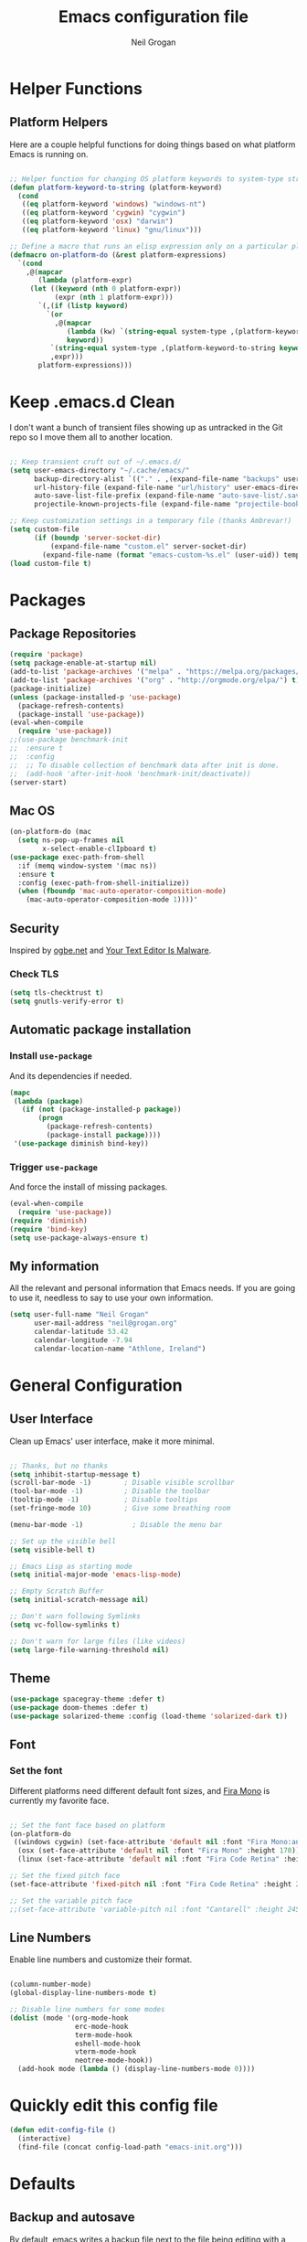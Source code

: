 #+TITLE: Emacs configuration file
#+AUTHOR: Neil Grogan
#+BABEL: :cache yes

* Helper Functions

** Platform Helpers

Here are a couple helpful functions for doing things based on what platform
Emacs is running on.

#+begin_src emacs-lisp

  ;; Helper function for changing OS platform keywords to system-type strings
  (defun platform-keyword-to-string (platform-keyword)
    (cond
     ((eq platform-keyword 'windows) "windows-nt")
     ((eq platform-keyword 'cygwin) "cygwin")
     ((eq platform-keyword 'osx) "darwin")
     ((eq platform-keyword 'linux) "gnu/linux")))

  ;; Define a macro that runs an elisp expression only on a particular platform
  (defmacro on-platform-do (&rest platform-expressions)
    `(cond
      ,@(mapcar
         (lambda (platform-expr)
       (let ((keyword (nth 0 platform-expr))
             (expr (nth 1 platform-expr)))
         `(,(if (listp keyword)
           `(or
             ,@(mapcar
                (lambda (kw) `(string-equal system-type ,(platform-keyword-to-string kw)))
                keyword))
            `(string-equal system-type ,(platform-keyword-to-string keyword)))
            ,expr)))
         platform-expressions)))

#+end_src


* Keep .emacs.d Clean

I don't want a bunch of transient files showing up as untracked in the Git repo so I move them all to another location.

#+begin_src emacs-lisp

;; Keep transient cruft out of ~/.emacs.d/
(setq user-emacs-directory "~/.cache/emacs/"
      backup-directory-alist `(("." . ,(expand-file-name "backups" user-emacs-directory)))
      url-history-file (expand-file-name "url/history" user-emacs-directory)
      auto-save-list-file-prefix (expand-file-name "auto-save-list/.saves-" user-emacs-directory)
      projectile-known-projects-file (expand-file-name "projectile-bookmarks.eld" user-emacs-directory))

;; Keep customization settings in a temporary file (thanks Ambrevar!)
(setq custom-file
      (if (boundp 'server-socket-dir)
          (expand-file-name "custom.el" server-socket-dir)
        (expand-file-name (format "emacs-custom-%s.el" (user-uid)) temporary-file-directory)))
(load custom-file t)

#+end_src

* Packages
** Package Repositories
#+BEGIN_SRC emacs-lisp :tangle yes :results silent :exports code 
(require 'package)
(setq package-enable-at-startup nil)
(add-to-list 'package-archives '("melpa" . "https://melpa.org/packages/") t)
(add-to-list 'package-archives '("org" . "http://orgmode.org/elpa/") t)
(package-initialize)
(unless (package-installed-p 'use-package)
  (package-refresh-contents)
  (package-install 'use-package))
(eval-when-compile
  (require 'use-package))
;;(use-package benchmark-init
;;  :ensure t
;;  :config
;;  ;; To disable collection of benchmark data after init is done.
;;  (add-hook 'after-init-hook 'benchmark-init/deactivate))
(server-start)
#+END_SRC

** Mac OS
#+BEGIN_SRC emacs-lisp :tangle yes :results silent :exports code 
(on-platform-do (mac
  (setq ns-pop-up-frames nil
        x-select-enable-clIpboard t)
(use-package exec-path-from-shell
  :if (memq window-system '(mac ns))
  :ensure t
  :config (exec-path-from-shell-initialize))
  (when (fboundp 'mac-auto-operator-composition-mode)
    (mac-auto-operator-composition-mode 1))))'
#+END_SRC
** Security
   Inspired by [[https://ogbe.net/emacsconfig.html][ogbe.net]] and [[https://glyph.twistedmatrix.com/2015/11/editor-malware.html][Your Text Editor Is Malware]].
*** Check TLS
#+BEGIN_SRC emacs-lisp :tangle yes :results silent :exports code 
  (setq tls-checktrust t)
  (setq gnutls-verify-error t)
#+END_SRC

** Automatic package installation
*** Install =use-package=
And its dependencies if needed.
#+BEGIN_SRC emacs-lisp :tangle yes :results silent :exports code 
(mapc
 (lambda (package)
   (if (not (package-installed-p package))
       (progn
         (package-refresh-contents)
         (package-install package))))
 '(use-package diminish bind-key))
#+END_SRC
*** Trigger =use-package=
And force the install of missing packages.
#+BEGIN_SRC emacs-lisp :tangle yes :results silent :exports code 
(eval-when-compile
  (require 'use-package))
(require 'diminish)
(require 'bind-key)
(setq use-package-always-ensure t)
#+END_SRC
** My information
 All the relevant and personal information that Emacs needs. If you are going to
 use it, needless to say to use your own information.

 #+BEGIN_SRC emacs-lisp :tangle yes :results silent :exports code  
 (setq user-full-name "Neil Grogan"
       user-mail-address "neil@grogan.org"
       calendar-latitude 53.42
       calendar-longitude -7.94
       calendar-location-name "Athlone, Ireland")
 #+END_SRC

* General Configuration

** User Interface

Clean up Emacs' user interface, make it more minimal.

#+begin_src emacs-lisp

  ;; Thanks, but no thanks
  (setq inhibit-startup-message t)
  (scroll-bar-mode -1)        ; Disable visible scrollbar
  (tool-bar-mode -1)          ; Disable the toolbar
  (tooltip-mode -1)           ; Disable tooltips
  (set-fringe-mode 10)        ; Give some breathing room

  (menu-bar-mode -1)            ; Disable the menu bar

  ;; Set up the visible bell
  (setq visible-bell t)

  ;; Emacs Lisp as starting mode
  (setq initial-major-mode 'emacs-lisp-mode)
  
  ;; Empty Scratch Buffer
  (setq initial-scratch-message nil)

  ;; Don't warn following Symlinks
  (setq vc-follow-symlinks t)

  ;; Don't warn for large files (like videos)
  (setq large-file-warning-threshold nil)
#+END_SRC


** Theme
 #+BEGIN_SRC emacs-lisp :tangle yes :results silent :exports code
  (use-package spacegray-theme :defer t)
  (use-package doom-themes :defer t)
  (use-package solarized-theme :config (load-theme 'solarized-dark t))
#+END_SRC

** Font

*** Set the font

Different platforms need different default font sizes, and
[[https://mozilla.github.io/Fira/][Fira Mono]] is currently my favorite face.

#+begin_src emacs-lisp

  ;; Set the font face based on platform
  (on-platform-do
   ((windows cygwin) (set-face-attribute 'default nil :font "Fira Mono:antialias=subpixel" :height 130))
    (osx (set-face-attribute 'default nil :font "Fira Mono" :height 170))
    (linux (set-face-attribute 'default nil :font "Fira Code Retina" :height 220)))

  ;; Set the fixed pitch face
  (set-face-attribute 'fixed-pitch nil :font "Fira Code Retina" :height 200)

  ;; Set the variable pitch face
  ;;(set-face-attribute 'variable-pitch nil :font "Cantarell" :height 245 :weight 'regular)

#+end_src

** Line Numbers
Enable line numbers and customize their format.

#+begin_src emacs-lisp

  (column-number-mode)
  (global-display-line-numbers-mode t)

  ;; Disable line numbers for some modes
  (dolist (mode '(org-mode-hook
                  erc-mode-hook
                  term-mode-hook
                  eshell-mode-hook
                  vterm-mode-hook
                  neotree-mode-hook))
    (add-hook mode (lambda () (display-line-numbers-mode 0))))
#+end_src

* Quickly edit this config file
#+BEGIN_SRC emacs-lisp :tangle yes :results silent :exports code 
  (defun edit-config-file ()
    (interactive)
    (find-file (concat config-load-path "emacs-init.org")))
#+END_SRC

* Defaults
** Backup and autosave
By default, emacs writes a backup file next to the file being editing
with a trailing =~= turd.
#+BEGIN_SRC emacs-lisp :tangle yes :results silent :exports code 
;; store all autosave files in the tmp dir
(setq auto-save-file-name-transforms
      `((".*" ,temporary-file-directory t)))

;; backups in backup dir
(setq backup-by-copying t
      backup-directory-alist '(("." . "~/.emacs.d/backup"))
      delete-old-versions t
      kept-new-versions 24
      kept-old-versions 12
      global-auto-revert-mode 1
      version-control t)

(setq create-lockfiles nil)
#+END_SRC

** Desktop Save Mode
#+BEGIN_SRC emacs-lisp :tangle yes
;; Load desktop buffers lazily.
  (setq desktop-lazy-idle-delay 2)
  (setq desktop-lazy-verbose nil)
  (setq desktop-restore-eager 0)

  ;; Always save the desktop.
  (setq desktop-save t)

  ;; Enable desktop.
  (desktop-save-mode t)
#+END_SRC

** Require
Some features are not loaded by default to minimize initialization time,
so they have to be required (or loaded, if you will). =require=-calls
tends to lead to the largest bottleneck's in a
configuration. =idle-require= delays the =require=-calls to a time where
Emacs is in idle. So this is great for stuff you eventually want to load,
but is not a high priority.

#+BEGIN_SRC emacs-lisp :tangle yes :results silent :exports code 
(use-package recentf
    :defer 1
    :config (recentf-mode 1)
(setq recentf-max-menu-items 300)
(setq recentf-max-saved-items 300)
(setq recentf-exclude
   '("/elpa/" ;; ignore all files in elpa directory
     "recentf" ;; remove the recentf load file
     ".*?autoloads.el$"
     "treemacs-persist"
     "company-statistics-cache.el" ;; ignore company cache file
     "/intero/" ;; ignore script files generated by intero
     "/journal/" ;; ignore daily journal files
     ".gitignore" ;; ignore `.gitignore' files in projects
     "/tmp/" ;; ignore temporary files
     "NEWS" ;; don't include the NEWS file for recentf
     "bookmarks"  "bmk-bmenu" ;; ignore bookmarks file in .emacs.d
     "loaddefs.el"
     "^/\\(?:ssh\\|su\\|sudo\\)?:" ;; ignore tramp/ssh files
     ))
(setq-default recent-save-file "~/.emacs.d/recentf"))
#+END_SRC

* PDF Tools
#+BEGIN_SRC emacs-lisp :tangle yes :results silent :exports code 
(use-package pdf-tools
  ;  :if (not (string-equal system-type "windows-nt"))
  :mode (("\\.pdf\\'" . pdf-view-mode))
  :magic ("%PDF" . pdf-view-mode)
  :config (pdf-tools-install :no-query)
  :functions (pdf-tools-disable-cursor pdf-tools-advice-evil-refresh-cursor))
#+END_SRC

* Helm
#+BEGIN_SRC emacs-lisp :tangle yes :results silent :exports code 
(use-package helm
  :ensure t
  :demand
  :diminish helm-mode
  :after (evil)
  :bind (("C-x C-r" . helm-recentf)
           ("M-x" . helm-M-x)
           ("C-x C-f" . helm-find-files)
           ("C-c h" . helm-command-prefix)
           ;;("<tab>" . helm-execute-persistent-action)
           ("C-i" . helm-execute-persistent-action)
           ("C-z" . helm-select-action))

    :config (setq projectile-project-search-path '("~/repos/" "~/.dotfiles/"))
            (setq helm-split-window-inside-p t
                  helm-M-x-fuzzy-match t
                  helm-buffers-fuzzy-matching t
                  helm-ff-file-name-history-use-recentf t
                  helm-recentf-fuzzy-match t
                  helm-move-to-line-cycle-in-source t
                  projectile-completion-system 'helm)

            ;;Bindings for evil mode
            (define-key evil-ex-map "b " 'helm-mini)
            (define-key evil-ex-map "e" 'helm-find-files)
            (define-key evil-ex-map "x" 'helm-M-x)
            (define-key evil-ex-map "g" 'helm-projectile-rg)
            (define-key evil-ex-map "f" 'helm-projectile-find-file)

            (set-face-attribute 'helm-selection nil :background "cyan")
            (helm-mode 1)
            (helm-adaptive-mode 1))

(use-package helm-rg
           :after (helm))
#+END_SRC

* Evil
#+BEGIN_SRC emacs-lisp :tangle yes :results silent :exports code 
(use-package evil
  :ensure t
  :config   (evil-mode 1))
#+END_SRC

* Company Mode
Company mode provides auto completion for editing.
#+BEGIN_SRC emacs-lisp :tangle yes :results silent :exports code 
(use-package company
    :diminish company-mode
    :init
  (autoload 'helm-company "helm-company") ; Not necessary if using ELPA package
  (eval-after-load 'company
    '(progn
       (define-key company-mode-map (kbd "C-<tab>") 'helm-company)
       (define-key company-active-map (kbd "C-<tab>") 'helm-company)))
    :config
   (setq company-idle-delay 0
      company-echo-delay 0
      company-dabbrev-downcase nil
      company-minimum-prefix-length 2
      company-selection-wrap-around t
      company-transformers '(company-sort-by-occurrence
                             company-sort-by-backend-importance)))
(use-package helm-company
     :ensure t
     :init (autoload 'helm-company "helm-company"))

(use-package company-lsp
  :ensure t
  :config
 (push 'company-lsp company-backends)
)
#+END_SRC

** Enable =company-jedi=
#+BEGIN_SRC emacs-lisp :tangle yes :results silent :exports code 
  (use-package company-jedi
    :config (add-to-list 'company-backends 'company-jedi))
#+END_SRC

* Git
Git client inside of Emacs
#+BEGIN_SRC emacs-lisp :tangle yes :results silent :exports code 
(use-package magit
    :defer 5
    :ensure t
    :init (progn
           (bind-key "C-x g" 'magit-status)
           ))
#+END_SRC

#+RESULTS:

Git Gutter
#+BEGIN_SRC emacs-lisp :tangle yes :results silent :exports code 
(use-package git-gutter
    :ensure t
    :defer 5
    :init
      (global-git-gutter-mode t)
    :diminish git-gutter-mode
    :config
    (dolist (p '((git-gutter:added    . "#0c0")
                (git-gutter:deleted  . "#c00")
                (git-gutter:modified . "#c0c")))
     (set-face-foreground (car p) (cdr p))
     (set-face-background (car p) (cdr p))))
#+END_SRC

* Neotree
#+BEGIN_SRC emacs-lisp :tangle yes :results silent :exports code  
(use-package neotree
    :defer 5
    :after evil
    :bind ([f8] . neotree-toggle)
    :config (setq neo-smart-open t)
             (define-key evil-normal-state-map (kbd "C-<tab>") 'neotree-toggle))
#+END_SRC

* Org Mode
** Install Org, Keybindings and Preferences
#+BEGIN_SRC emacs-lisp :tangle yes :results silent :exports code 
(use-package org
    :requires htmlize
    :ensure t
    :pin org
    :config
     (add-to-list 'org-modules 'org-habit))
(use-package org-protocol
    :ensure nil)
(use-package org-bullets
  :config (add-hook 'org-mode-hook (lambda () (org-bullets-mode 1))))

;; Set Keybindings
(global-set-key "\C-cl" 'org-store-link)
(global-set-key "\C-ca" 'org-agenda)
(global-set-key "\C-cc" 'org-capture)
(global-set-key "\C-cb" 'org-switchb)

;; Set Preferences
(setq org-completion-use-ido nil
      org-startup-truncated nil
      org-src-fontify-natively t
      org-src-tab-acts-natively t
      org-confirm-babel-evaluate nil
      org-startup-with-inline-images t
      org-edit-src-content-indentation 0)

(setq org-latex-pdf-process '("xelatex -interaction nonstopmode %f" "xelatex -interaction nonstopmode %f"))

;; Which files open with emacs? Or system default app...
(add-to-list 'org-file-apps '("\\.xls\\'" . default))
(add-to-list 'org-file-apps '("\\.xlsx\\'" . default))
#+END_SRC

** Org file locations
#+BEGIN_SRC emacs-lisp :tangle yes :results silent :exports code 
;; Set to the location of your Org files on your local system
;; use iCloud client on Windows
(if (eq system-type 'windows-nt)
  (setq org-directory (expand-file-name "C:/Users/egronei/iCloudDrive/iCloud~com~appsonthemove~beorg/org/"))
  (setq org-directory (expand-file-name "~/org/")))


(setq org-default-notes-file (concat org-directory "notes.org"))
(setq org-inbox-path (concat org-directory "inbox.org"))
(setq org-gtd-path (concat org-directory "gtd.org"))
(setq org-tickler-path (concat org-directory "tickler.org"))
(setq org-someday-path (concat org-directory "someday.org"))
#+END_SRC

** Org Agenda
#+BEGIN_SRC emacs-lisp :tangle yes :results silent :exports code 
(setq org-agenda-files `(,org-inbox-path ,org-gtd-path ,org-tickler-path))
(setq org-refile-targets '((org-gtd-path :maxlevel . 1)
                           (org-tickler-path :level . 2)
                           (org-someday-path :maxlevel . 2)))

(setq org-agenda-custom-commands
  (quote (("d" todo "DELEGATED" nil)
      ("c" todo "DONE|DEFERRED|CANCELLED" nil)
      ("w" todo "WAITING" nil)
      ("W" agenda "" ((org-agenda-ndays 21)))
      ("A" agenda ""
        ((org-agenda-skip-function
          (lambda nil
      (org-agenda-skip-entry-if (quote notregexp) "\\=.*\\[#A\\]")))
        (org-agenda-ndays 1)
        (org-agenda-overriding-header "Today's Priority #A tasks: ")))
      ("u" alltodo ""
        ((org-agenda-skip-function
          (lambda nil
      (org-agenda-skip-entry-if (quote scheduled) (quote deadline)
              (quote regexp) "\n]+>")))
        (org-agenda-overriding-header "Unscheduled TODO entries: "))))))
#+END_SRC

** Org Tags
#+BEGIN_SRC emacs-lisp :tangle yes :results silent :exports code  
(setq org-tag-alist '(
  (:startgroup . nil)
    ("home" . ?h)
    ("work" . ?w)
  (:endgroup . nil)
  (:startgroup . nil)
    ("@errands" . ?e)
    ("@house" . ?s)
    ("@now" . ?n)
    ("@online" . ?o)
    ("@phone" . ?p)
    ("@office" . ?f)
  (:endgroup . nil)
))
#+END_SRC
** Org Habit
#+BEGIN_SRC emacs-lisp :tangle yes :results silent :exports code  
 (setq org-habit-following-days 30)
 (setq org-habit-show-all-today t)
 (setq org-habit-show-habits-only-for-today nil)
#+END_SRC

** Org capture templates
#+BEGIN_SRC emacs-lisp :tangle yes :results silent :exports code  
(setq org-capture-templates `(
  ("p" "Personal Task" entry (file+headline ,(concat org-directory "gtd.org") "Personal")
               "* TODO %i%?")
  ("w" "Work Task" entry (file+headline ,(concat org-directory "gtd.org") "Work")
               "* TODO %i%?")
  ("t" "Todo [inbox]" entry (file+headline ,(concat org-directory "inbox.org") ,(format "%s %s" (format-time-string "%Y")(format-time-string "%B"))) 
"* TODO %i%?\n %U")
  ("m" "Meeting" entry (file+headline ,(concat org-directory "gtd.org") "Work")
               "* MEETING with %? :MEETING:\n%U" :clock-in t :clock-resume t)
  ("P" "Phone call" entry (file ,(concat org-directory "gtd.org") "Work")
               "* PHONE %? :PHONE:\n%U" :clock-in t :clock-resume t)
  ("T" "Tickler" entry (file+headline ,(concat org-directory "tickler.org")
               "Tickler") "* %i%? \n %U")

  ;; Org-Protocol entries
	("p" "Protocol" entry (file+headline ,(concat org-directory "inbox.org") "Tasks")
        "* %^{Title}\nSource: %u, %c\n #+BEGIN_QUOTE\n%i\n#+END_QUOTE\n\n\n%?")
	("L" "Protocol Link" entry (file+headline ,(concat org-directory "inbox.org") "Tasks")
        "* %? [[%:link][%:description]] \nCaptured On: %U")
))
#+END_SRC

** States of tasks in Org mode
#+BEGIN_SRC emacs-lisp :tangle yes :results silent :exports code 
(setq org-todo-keywords
      (quote ((sequence "TODO(t)" "NEXT(n)" "|" "DONE(d)")
              (sequence "DELEGATED(e@/!)" "WAITING(w@/!)" "HOLD(h@/!)" "|" "CANCELLED(c@/!)" "PHONE" "MEETING"))))

(setq org-todo-keyword-faces
      (quote (("TODO" :foreground "red" :weight bold)
              ("NEXT" :foreground "DeepSkyBlue2" :weight bold)
              ("DONE" :foreground "forest green" :weight bold)
              ("WAITING" :foreground "orange" :weight bold)
              ("DELEGATED" :foreground "orange" :weight bold)
              ("HOLD" :foreground "magenta" :weight bold)
              ("CANCELLED" :foreground "forest green" :weight bold)
              ("MEETING" :foreground "forest green" :weight bold)
              ("PHONE" :foreground "forest green" :weight bold))))
#+END_SRC

** Babel Languages
#+BEGIN_SRC emacs-lisp :tangle yes :results silent :exports code 
(org-babel-do-load-languages
'org-babel-load-languages
'((emacs-lisp . t)
  (C . t)
  (css . t)
  (ditaa . t)
  (gnuplot . t)
  (ledger . t)
  (java . t)
  (python . t)
  (ruby . t)
  (shell . t)))
#+END_SRC

** Youtube link capability in org
#+BEGIN_SRC emacs-lisp :tangle yes :results silent :exports code  
(defvar yt-iframe-format
  ;; You may want to change your width and height.
  (concat "<iframe width=\"440\""
          " height=\"335\""
          " src=\"https://www.youtube.com/embed/%s\""
          " frameborder=\"0\""
          " allowfullscreen>%s</iframe>"))

(org-add-link-type
 "yt"
 (lambda (handle)
   (browse-url
    (concat "https://www.youtube.com/embed/"
            handle)))
 (lambda (path desc backend)
   (cl-case backend
     (html (format yt-iframe-format
                   path (or desc "")))
     (latex (format "\href{%s}{%s}"
                    path (or desc "video"))))))
#+END_SRC

** Open Default Org Mode File
#+BEGIN_SRC emacs-lisp :tangle yes :results silent :exports code  
(find-file (concat org-directory "gtd.org"))
#+END_SRC

* Flycheck
  #+BEGIN_SRC emacs-lisp :tangle yes :results silent :exports code 
    (use-package flycheck
      :ensure t
      :init
      (global-flycheck-mode t))
  #+END_SRC

* Projectile
#+BEGIN_SRC emacs-lisp :tangle yes :results silent :exports code 
(use-package projectile
  :ensure t
  :diminish projectile-mode
  :bind ("C-c p" . projectile-command-map)
  :config
  (projectile-mode))
#+END_SRC

With a twist of helm
#+BEGIN_SRC emacs-lisp :tangle yes :results silent :exports code 
(use-package helm-projectile
  :bind (("C-c v" . helm-projectile)
         ("C-c C-v" . helm-projectile-rg)
         ("C-c w" . helm-projectile-switch-project)))
#+END_SRC

* Snippets
#+BEGIN_SRC emacs-lisp :tangle yes :results silent :exports code 
(use-package yasnippet
  :ensure t
  :diminish yas-minor-mode
  :config (setq yas-snippet-dirs
           '("~/.dotfiles/conf/emacs.d/snippets"   ;; git synced snippets
             "~/.emacs.d/snippets"                 ;; local snippets
           ))
          (yas-global-mode 1))
#+END_SRC

* Which Key
#+BEGIN_SRC emacs-lisp :tangle yes :results silent :exports code 
(use-package which-key
  :diminish which-key-mode
  :config (which-key-mode 1))
#+END_SRC

* Prodigy
Can start servers in Emacs
#+BEGIN_SRC emacs-lisp :tangle yes :results silent :exports code 
(use-package prodigy
:ensure t
:defer t
:config
(prodigy-define-service
  :name "blog@localhost"
  :command "python2"
  :args '("-m" "SimpleHTTPServer" "8000")
  :cwd "~/repos/org-blog"
  :tags '(file-server)
  :stop-signal 'sigkill
  :kill-process-buffer-on-stop t))
#+END_SRC
* LSP
** LSP Server
#+BEGIN_SRC emacs-lisp :tangle yes :results silent :exports code 
(use-package lsp-mode
  :ensure t
  :defer t
  :commands lsp
  :custom
  (lsp-auto-guess-root nil)
  (lsp-prefer-flymake nil) ; Use flycheck instead of flymake
  :bind (:map lsp-mode-map ("C-c C-f" . lsp-format-buffer))
  :hook ((python-mode c-mode c++-mode) . lsp))
#+END_SRC

** LSP Company
#+BEGIN_SRC emacs-lisp :tangle yes
(use-package company-lsp :ensure t
  :after (lsp-mode company)
  :defer t
  :config
  (progn
    (setq company-lsp-async t)))
#+END_SRC

** LSP Helm
#+BEGIN_SRC emacs-lisp :tangle yes
(use-package helm-lsp :ensure t
  :after (lsp-mode helm)
  :defer t)
#+END_SRC

** LSP UI
#+BEGIN_SRC emacs-lisp :tangle yes :results silent :exports code 
(use-package lsp-ui
  :after lsp-mode
  :defer t
  :diminish
  :commands lsp-ui-mode
  :custom-face
  (lsp-ui-doc-background ((t (:background nil))))
  (lsp-ui-doc-header ((t (:inherit (font-lock-string-face italic)))))
  :bind (:map lsp-ui-mode-map
              ([remap xref-find-definitions] . lsp-ui-peek-find-definitions)
              ([remap xref-find-references] . lsp-ui-peek-find-references)
              ("C-c u" . lsp-ui-imenu))
  :custom
  (lsp-ui-doc-enable t)
  (lsp-ui-doc-header t)
  (lsp-ui-doc-include-signature t)
  (lsp-ui-doc-position 'top)
  (lsp-ui-doc-border (face-foreground 'default))
  (lsp-ui-sideline-enable nil)
  (lsp-ui-sideline-ignore-duplicate t)
  (lsp-ui-sideline-show-code-actions nil)
  :config
  ;; Use lsp-ui-doc-webkit only in GUI
  (setq lsp-ui-doc-use-webkit t)
  ;; WORKAROUND Hide mode-line of the lsp-ui-imenu buffer
  ;; https://github.com/emacs-lsp/lsp-ui/issues/243
  (defadvice lsp-ui-imenu (after hide-lsp-ui-imenu-mode-line activate)
    (setq mode-line-format nil)))
#+END_SRC

** LSP DAP
#+BEGIN_SRC emacs-lisp :tangle yes :results silent :exports code 
(use-package dap-mode
  :ensure t 
  :after lsp-mode
  :config
  (dap-mode t)
  (dap-ui-mode t))
#+END_SRC

** LSP Languages
*** LSP Java
#+BEGIN_SRC emacs-lisp :tangle yes :results silent :exports code 
(use-package lsp-java :ensure t :after lsp-mode
  :hook ((java-mode . lsp-mode)
         (java-mode . (lambda () (add-to-list (make-local-variable 'company-backends) 'company-lsp)))))
#+END_SRC

*** LSP Python
#+BEGIN_SRC emacs-lisp :tangle yes :results silent :exports code 
(setq lsp-python-executable-cmd "python3")
(setq python-shell-interpreter "python3")
#+END_SRC
